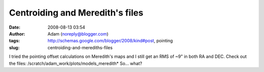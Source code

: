 Centroiding and Meredith's files
################################
:date: 2008-08-13 03:54
:author: Adam (noreply@blogger.com)
:tags: http://schemas.google.com/blogger/2008/kind#post, pointing
:slug: centroiding-and-merediths-files

I tried the pointing offset calculations on Meredith's maps and I still
get an RMS of ~9" in both RA and DEC. Check out the files:
/scratch/adam\_work/plots/models\_meredith\*
So... what?
